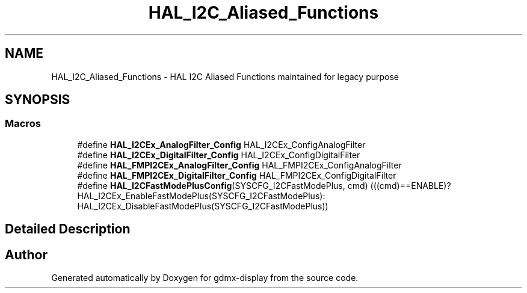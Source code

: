 .TH "HAL_I2C_Aliased_Functions" 3 "Mon May 24 2021" "gdmx-display" \" -*- nroff -*-
.ad l
.nh
.SH NAME
HAL_I2C_Aliased_Functions \- HAL I2C Aliased Functions maintained for legacy purpose
.SH SYNOPSIS
.br
.PP
.SS "Macros"

.in +1c
.ti -1c
.RI "#define \fBHAL_I2CEx_AnalogFilter_Config\fP   HAL_I2CEx_ConfigAnalogFilter"
.br
.ti -1c
.RI "#define \fBHAL_I2CEx_DigitalFilter_Config\fP   HAL_I2CEx_ConfigDigitalFilter"
.br
.ti -1c
.RI "#define \fBHAL_FMPI2CEx_AnalogFilter_Config\fP   HAL_FMPI2CEx_ConfigAnalogFilter"
.br
.ti -1c
.RI "#define \fBHAL_FMPI2CEx_DigitalFilter_Config\fP   HAL_FMPI2CEx_ConfigDigitalFilter"
.br
.ti -1c
.RI "#define \fBHAL_I2CFastModePlusConfig\fP(SYSCFG_I2CFastModePlus,  cmd)   (((cmd)==ENABLE)? HAL_I2CEx_EnableFastModePlus(SYSCFG_I2CFastModePlus): HAL_I2CEx_DisableFastModePlus(SYSCFG_I2CFastModePlus))"
.br
.in -1c
.SH "Detailed Description"
.PP 

.SH "Author"
.PP 
Generated automatically by Doxygen for gdmx-display from the source code\&.
